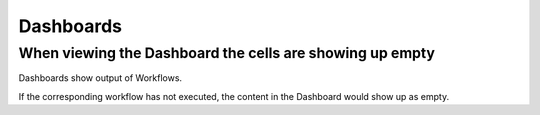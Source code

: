 Dashboards
==========


When viewing the Dashboard the cells are showing up empty
---------------------------------------------------------

Dashboards show output of Workflows.

If the corresponding workflow has not executed, the content in the Dashboard would show up as empty.

